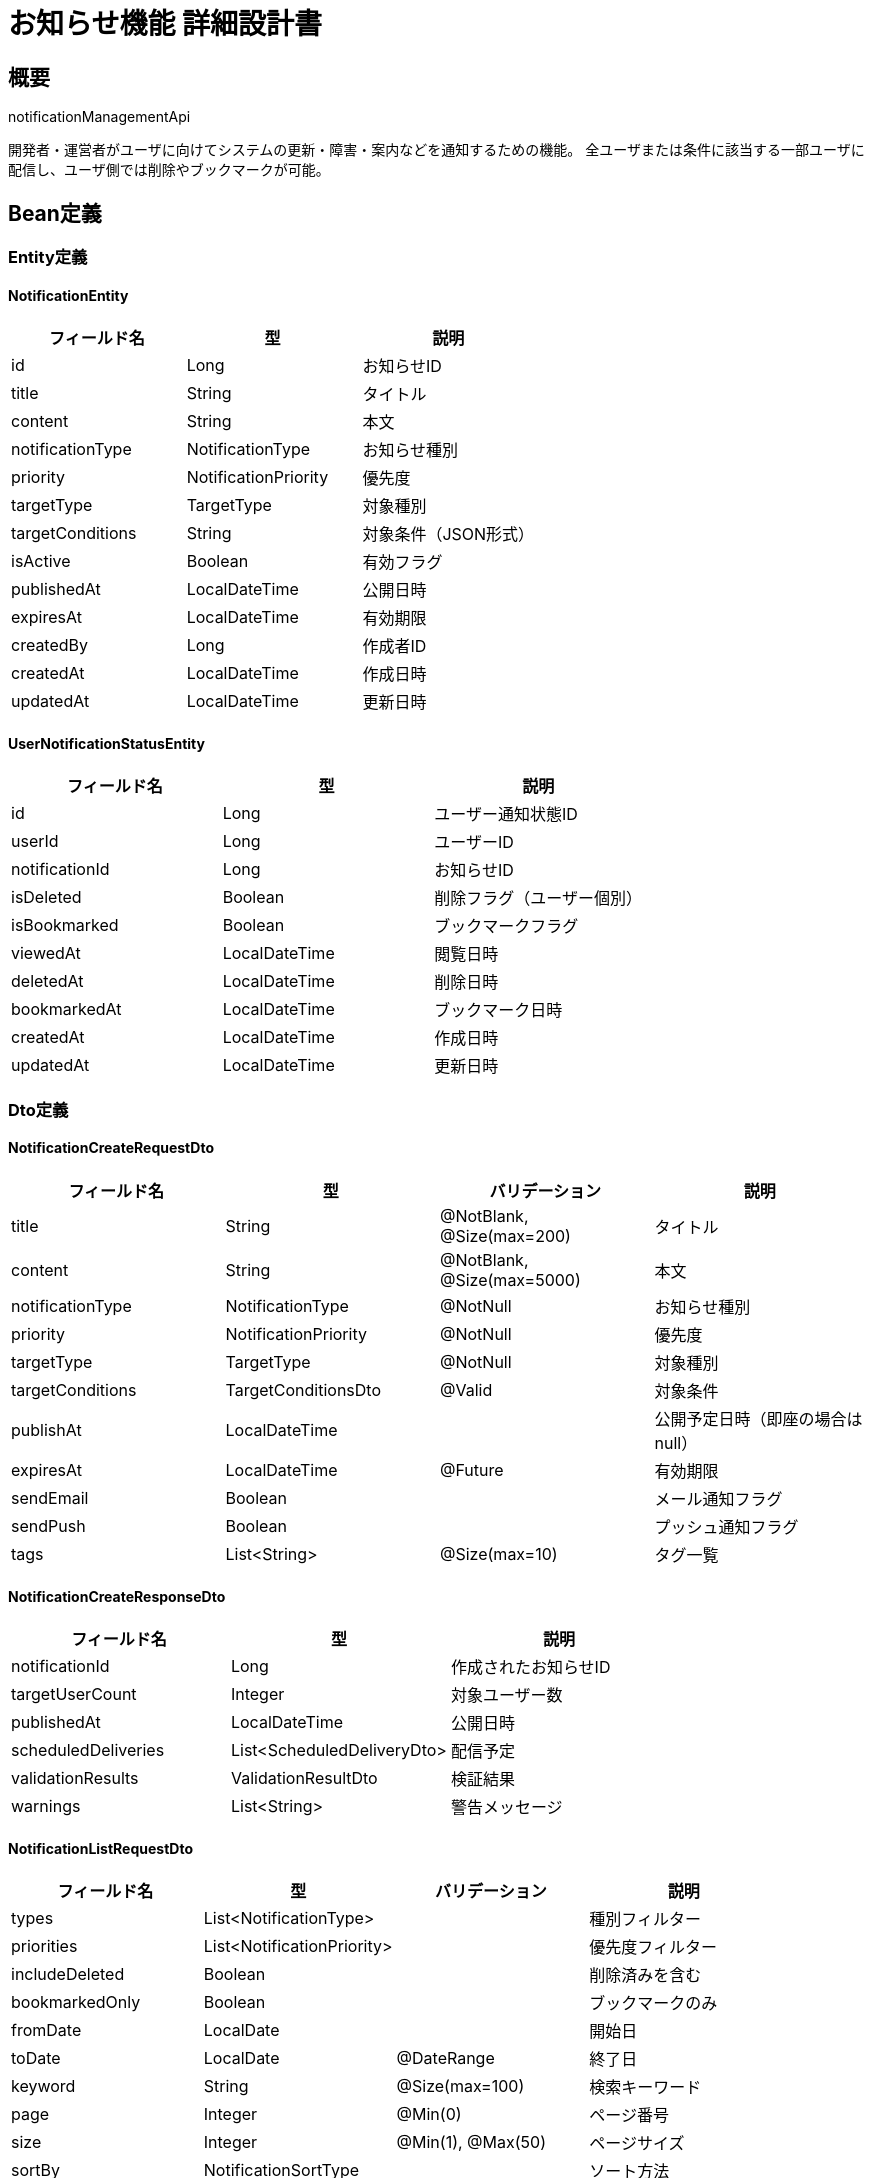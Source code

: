 = お知らせ機能 詳細設計書

== 概要

notificationManagementApi

開発者・運営者がユーザに向けてシステムの更新・障害・案内などを通知するための機能。
全ユーザまたは条件に該当する一部ユーザに配信し、ユーザ側では削除やブックマークが可能。

== Bean定義

=== Entity定義

==== NotificationEntity

|===
|フィールド名 |型 |説明

|id
|Long
|お知らせID

|title
|String
|タイトル

|content
|String
|本文

|notificationType
|NotificationType
|お知らせ種別

|priority
|NotificationPriority
|優先度

|targetType
|TargetType
|対象種別

|targetConditions
|String
|対象条件（JSON形式）

|isActive
|Boolean
|有効フラグ

|publishedAt
|LocalDateTime
|公開日時

|expiresAt
|LocalDateTime
|有効期限

|createdBy
|Long
|作成者ID

|createdAt
|LocalDateTime
|作成日時

|updatedAt
|LocalDateTime
|更新日時
|===

==== UserNotificationStatusEntity

|===
|フィールド名 |型 |説明

|id
|Long
|ユーザー通知状態ID

|userId
|Long
|ユーザーID

|notificationId
|Long
|お知らせID

|isDeleted
|Boolean
|削除フラグ（ユーザー個別）

|isBookmarked
|Boolean
|ブックマークフラグ

|viewedAt
|LocalDateTime
|閲覧日時

|deletedAt
|LocalDateTime
|削除日時

|bookmarkedAt
|LocalDateTime
|ブックマーク日時

|createdAt
|LocalDateTime
|作成日時

|updatedAt
|LocalDateTime
|更新日時
|===

=== Dto定義

==== NotificationCreateRequestDto

|===
|フィールド名 |型 |バリデーション |説明

|title
|String
|@NotBlank, @Size(max=200)
|タイトル

|content
|String
|@NotBlank, @Size(max=5000)
|本文

|notificationType
|NotificationType
|@NotNull
|お知らせ種別

|priority
|NotificationPriority
|@NotNull
|優先度

|targetType
|TargetType
|@NotNull
|対象種別

|targetConditions
|TargetConditionsDto
|@Valid
|対象条件

|publishAt
|LocalDateTime
|
|公開予定日時（即座の場合はnull）

|expiresAt
|LocalDateTime
|@Future
|有効期限

|sendEmail
|Boolean
|
|メール通知フラグ

|sendPush
|Boolean
|
|プッシュ通知フラグ

|tags
|List<String>
|@Size(max=10)
|タグ一覧
|===

==== NotificationCreateResponseDto

|===
|フィールド名 |型 |説明

|notificationId
|Long
|作成されたお知らせID

|targetUserCount
|Integer
|対象ユーザー数

|publishedAt
|LocalDateTime
|公開日時

|scheduledDeliveries
|List<ScheduledDeliveryDto>
|配信予定

|validationResults
|ValidationResultDto
|検証結果

|warnings
|List<String>
|警告メッセージ
|===

==== NotificationListRequestDto

|===
|フィールド名 |型 |バリデーション |説明

|types
|List<NotificationType>
|
|種別フィルター

|priorities
|List<NotificationPriority>
|
|優先度フィルター

|includeDeleted
|Boolean
|
|削除済みを含む

|bookmarkedOnly
|Boolean
|
|ブックマークのみ

|fromDate
|LocalDate
|
|開始日

|toDate
|LocalDate
|@DateRange
|終了日

|keyword
|String
|@Size(max=100)
|検索キーワード

|page
|Integer
|@Min(0)
|ページ番号

|size
|Integer
|@Min(1), @Max(50)
|ページサイズ

|sortBy
|NotificationSortType
|
|ソート方法
|===

==== NotificationListResponseDto

|===
|フィールド名 |型 |説明

|notifications
|Page<NotificationSummaryDto>
|お知らせ一覧

|summary
|NotificationSummaryStatsDto
|サマリー統計

|filterOptions
|NotificationFilterOptionsDto
|利用可能なフィルター

|userStats
|UserNotificationStatsDto
|ユーザー統計
|===

==== NotificationDetailDto

|===
|フィールド名 |型 |説明

|id
|Long
|お知らせID

|title
|String
|タイトル

|content
|String
|本文

|notificationType
|NotificationType
|お知らせ種別

|priority
|NotificationPriority
|優先度

|publishedAt
|LocalDateTime
|公開日時

|expiresAt
|LocalDateTime
|有効期限

|isBookmarked
|Boolean
|ブックマーク状態

|viewedAt
|LocalDateTime
|閲覧日時

|tags
|List<String>
|タグ一覧

|createdBy
|UserSummaryDto
|作成者情報

|statistics
|NotificationStatisticsDto
|統計情報

|relatedNotifications
|List<NotificationSummaryDto>
|関連お知らせ
|===

==== TargetConditionsDto

|===
|フィールド名 |型 |バリデーション |説明

|clubIds
|List<Long>
|
|対象クラブID一覧

|userIds
|List<Long>
|
|対象ユーザーID一覧

|roles
|List<UserRole>
|
|対象ロール一覧

|joinDateFrom
|LocalDate
|
|登録日開始

|joinDateTo
|LocalDate
|
|登録日終了

|regions
|List<String>
|
|対象地域一覧

|activityLevel
|ActivityLevel
|
|活動レベル

|excludeUserIds
|List<Long>
|
|除外ユーザーID一覧

|customConditions
|Map<String, Object>
|
|カスタム条件
|===

=== Enum定義

==== NotificationType

|===
|値 |表示名 |説明

|SYSTEM_UPDATE
|システム更新
|システムアップデート情報

|MAINTENANCE
|メンテナンス
|メンテナンス予定・完了

|FEATURE_ANNOUNCEMENT
|新機能案内
|新機能の紹介

|EVENT_ANNOUNCEMENT
|イベント案内
|大会・イベント情報

|IMPORTANT_NOTICE
|重要なお知らせ
|重要な連絡事項

|TECHNICAL_ISSUE
|技術的問題
|障害・技術的問題

|GENERAL_INFO
|一般情報
|一般的な情報

|EMERGENCY
|緊急
|緊急時の通知
|===

==== NotificationPriority

|===
|値 |表示名 |説明 |表示スタイル

|EMERGENCY
|緊急
|緊急対応が必要
|赤色、点滅

|HIGH
|高
|早急な確認が必要
|赤色

|MEDIUM
|中
|通常の重要度
|オレンジ色

|LOW
|低
|参考情報
|青色

|INFO
|情報
|単なる情報提供
|グレー
|===

==== TargetType

|===
|値 |説明

|ALL_USERS
|全ユーザー

|CLUB_MEMBERS
|特定クラブメンバー

|ROLE_BASED
|ロールベース

|CUSTOM_CONDITION
|カスタム条件

|SPECIFIC_USERS
|特定ユーザー

|REGION_BASED
|地域ベース
|===

==== NotificationSortType

|===
|値 |説明

|PUBLISHED_DESC
|公開日時降順

|PUBLISHED_ASC
|公開日時昇順

|PRIORITY_DESC
|優先度降順

|TITLE_ASC
|タイトル昇順

|TYPE_ASC
|種別昇順
|===

=== バリデーションエラー一覧

|===
|項番 |条件 |エラー内容 |メッセージID |ステータス

|1
|titleが空の場合
|タイトルは必須です。
|MSG_NOTIFICATION_0001
|400

|2
|contentが空の場合
|本文は必須です。
|MSG_NOTIFICATION_0002
|400

|3
|対象ユーザーが存在しない場合
|対象ユーザーが見つかりません。
|MSG_NOTIFICATION_0003
|400

|4
|有効期限が過去の場合
|有効期限は未来の日時を指定してください。
|MSG_NOTIFICATION_0004
|400

|5
|お知らせが見つからない場合
|指定されたお知らせが見つかりません。
|MSG_NOTIFICATION_0005
|404

|6
|削除権限がない場合
|このお知らせを削除する権限がありません。
|MSG_NOTIFICATION_0006
|403

|7
|作成権限がない場合
|お知らせを作成する権限がありません。
|MSG_NOTIFICATION_0007
|403

|8
|システムエラーが発生した場合
|システムエラーが発生しました。
|MSG_SYS_0003
|500
|===

== Controller定義

=== お知らせ管理Controller

==== クラス名

`NotificationManagementController`

==== フィールド

|===
|名称 |型 |説明

|notificationService
|NotificationService
|お知らせ処理を行うサービス。`@RequiredArgsConstructor` によりインジェクション。
|===

==== アノテーション

|===
|対象 |アノテーション

|クラス
|@RestController, @RequestMapping("/api/admin/notifications"), @RequiredArgsConstructor

|メソッド（お知らせ作成）
|@PostMapping

|メソッド（お知らせ一覧取得）
|@GetMapping

|メソッド（お知らせ更新）
|@PutMapping("/{notificationId}")

|メソッド（お知らせ削除）
|@DeleteMapping("/{notificationId}")

|引数
|@PathVariable, @RequestBody, @AuthenticationPrincipal
|===

==== メソッド名

* `createNotification` - お知らせ作成
* `getNotificationList` - お知らせ一覧取得（管理者用）
* `updateNotification` - お知らせ更新
* `deleteNotification` - お知らせ削除

=== ユーザー向けController

==== クラス名

`UserNotificationController`

==== アノテーション

|===
|対象 |アノテーション

|クラス
|@RestController, @RequestMapping("/api/notifications"), @RequiredArgsConstructor

|メソッド（一覧取得）
|@GetMapping

|メソッド（詳細取得）
|@GetMapping("/{notificationId}")

|メソッド（ブックマーク）
|@PostMapping("/{notificationId}/bookmark")

|メソッド（削除）
|@DeleteMapping("/{notificationId}")

|引数
|@PathVariable, @RequestParam, @AuthenticationPrincipal
|===

==== メソッド名

* `getUserNotifications` - ユーザー向けお知らせ一覧取得
* `getNotificationDetail` - お知らせ詳細取得
* `toggleBookmark` - ブックマーク切り替え
* `deleteUserNotification` - ユーザー側削除

=== 処理詳細

==== createNotification

|===
|順序 |概要 |詳細

|1
|リクエスト受領・認証
|リクエストボディからお知らせ作成データを取得。
管理者権限を確認。

|2
|権限確認
|notificationPermissionService.validateCreatePermission(userId) で作成権限を確認。

|3
|対象ユーザー計算
|targetConditions に基づいて対象ユーザーを計算。

|4
|サービス呼び出し
|notificationService.createNotification(requestDto, userId) を呼び出す。

|5
|配信処理
|メール・プッシュ通知の配信処理を開始。

|6
|レスポンス生成
|作成結果を含む NotificationCreateResponseDto を返却。

|–
|エラー処理
|* 作成権限がない場合は MSG_NOTIFICATION_0007 を返却  
* 対象ユーザーが見つからない場合は MSG_NOTIFICATION_0003 を返却
|===

== Service定義

=== インターフェース

`NotificationService`

|===
|メソッド名 |パラメータ |戻り値 |説明

|createNotification
|NotificationCreateRequestDto, Long userId
|NotificationCreateResponseDto
|お知らせを作成し、対象ユーザーに配信する

|getUserNotifications
|NotificationListRequestDto, Long userId
|NotificationListResponseDto
|ユーザー向けお知らせ一覧を取得する

|getNotificationDetail
|Long notificationId, Long userId
|NotificationDetailDto
|お知らせ詳細を取得する

|toggleBookmark
|Long notificationId, Long userId
|UserNotificationStatusDto
|ブックマーク状態を切り替える

|deleteUserNotification
|Long notificationId, Long userId
|void
|ユーザー側でお知らせを削除（非表示）する

|calculateTargetUsers
|TargetConditionsDto
|List<Long>
|対象条件からユーザーIDリストを計算する
|===

=== 実装クラス

`NotificationServiceImpl`

=== フィールド

|===
|名称 |型 |説明

|notificationRepository
|NotificationRepository
|お知らせデータ管理用リポジトリ

|userNotificationStatusRepository
|UserNotificationStatusRepository
|ユーザー通知状態管理用リポジトリ

|targetCalculationService
|TargetCalculationService
|対象ユーザー計算用サービス

|notificationDeliveryService
|NotificationDeliveryService
|配信処理サービス

|notificationPermissionService
|NotificationPermissionService
|権限チェックサービス
|===

=== アノテーション

|===
|対象 |アノテーション

|クラス
|@Service, @RequiredArgsConstructor, @Transactional
|===

=== 処理詳細

==== createNotification

|===
|順序 |概要 |詳細

|1
|対象ユーザー計算
|* targetCalculationService.calculateTargetUsers() で対象ユーザーを計算  
* 対象ユーザーが0件の場合は警告を生成

|2
|お知らせ作成
|* notificationRepository.save() でお知らせを保存  
* ID採番とタイムスタンプを設定

|3
|ユーザー通知状態初期化
|* 対象ユーザーごとの UserNotificationStatusEntity を作成  
* 初期状態（未削除・未ブックマーク）で保存

|4
|配信処理開始
|* sendEmail が true の場合、メール配信を開始  
* sendPush が true の場合、プッシュ通知配信を開始  
* 非同期処理で実行

|5
|統計情報更新
|* お知らせ作成統計を更新  
* 対象ユーザー数等の記録

|6
|レスポンス生成
|NotificationCreateResponseDto を生成して返却
|===

==== getUserNotifications

|===
|順序 |概要 |詳細

|1
|フィルター条件構築
|* リクエストパラメータからフィルター条件を構築  
* ユーザーの削除状態を考慮

|2
|お知らせ一覧取得
|* notificationRepository.findUserNotifications() でお知らせ一覧を取得  
* ページネーション適用

|3
|ユーザー状態情報付加
|* 各お知らせにユーザーのブックマーク・削除状態を付加  
* 閲覧日時情報を含める

|4
|統計情報計算
|* 未読件数、ブックマーク件数等を計算

|5
|レスポンス生成
|NotificationListResponseDto を生成して返却
|===

== TargetCalculationService定義

対象ユーザー計算を行う専用サービス

=== メソッド定義

|===
|メソッド名 |パラメータ |戻り値 |説明

|calculateTargetUsers
|TargetConditionsDto
|List<Long>
|条件に応じた対象ユーザーを計算

|calculateByClubIds
|List<Long> clubIds
|List<Long>
|クラブIDから対象ユーザーを計算

|calculateByRoles
|List<UserRole> roles
|List<Long>
|ロールから対象ユーザーを計算

|calculateByRegions
|List<String> regions
|List<Long>
|地域から対象ユーザーを計算

|calculateByActivityLevel
|ActivityLevel level
|List<Long>
|活動レベルから対象ユーザーを計算

|excludeUsers
|List<Long> userIds, List<Long> excludeIds
|List<Long>
|除外ユーザーを適用
|===

=== 対象ユーザー計算ロジック

```java
public List<Long> calculateTargetUsers(TargetConditionsDto conditions) {
    Set<Long> targetUsers = new HashSet<>();
    
    // 基本条件による対象ユーザー取得
    switch (conditions.getTargetType()) {
        case ALL_USERS:
            targetUsers.addAll(getAllActiveUsers());
            break;
        case CLUB_MEMBERS:
            targetUsers.addAll(calculateByClubIds(conditions.getClubIds()));
            break;
        case ROLE_BASED:
            targetUsers.addAll(calculateByRoles(conditions.getRoles()));
            break;
        case SPECIFIC_USERS:
            targetUsers.addAll(conditions.getUserIds());
            break;
        case REGION_BASED:
            targetUsers.addAll(calculateByRegions(conditions.getRegions()));
            break;
    }
    
    // 追加フィルター適用
    if (conditions.getJoinDateFrom() != null || conditions.getJoinDateTo() != null) {
        targetUsers = filterByJoinDate(targetUsers, conditions.getJoinDateFrom(), conditions.getJoinDateTo());
    }
    
    if (conditions.getActivityLevel() != null) {
        targetUsers = filterByActivityLevel(targetUsers, conditions.getActivityLevel());
    }
    
    // 除外ユーザー適用
    if (conditions.getExcludeUserIds() != null) {
        targetUsers.removeAll(conditions.getExcludeUserIds());
    }
    
    return new ArrayList<>(targetUsers);
}
```

== Repository定義

=== 使用メソッド

==== NotificationRepository

|===
|メソッド名 |パラメータ |戻り値 |説明

|save
|NotificationEntity
|NotificationEntity
|お知らせを保存

|findUserNotifications
|Long userId, NotificationListRequestDto, Pageable
|Page<NotificationSummaryDto>
|ユーザー向けお知らせ一覧を取得

|findById
|Long notificationId
|Optional<NotificationEntity>
|お知らせを取得

|findActiveNotifications
|LocalDateTime now
|List<NotificationEntity>
|有効なお知らせ一覧を取得

|deleteById
|Long notificationId
|void
|お知らせを削除
|===

==== UserNotificationStatusRepository

|===
|メソッド名 |パラメータ |戻り値 |説明

|save
|UserNotificationStatusEntity
|UserNotificationStatusEntity
|ユーザー通知状態を保存

|findByUserIdAndNotificationId
|Long userId, Long notificationId
|Optional<UserNotificationStatusEntity>
|ユーザー通知状態を取得

|bulkInsert
|List<UserNotificationStatusEntity>
|void
|一括挿入

|updateBookmarkStatus
|Long userId, Long notificationId, Boolean isBookmarked
|void
|ブックマーク状態を更新

|updateDeleteStatus
|Long userId, Long notificationId, Boolean isDeleted
|void
|削除状態を更新
|===

=== 使用クエリ（MyBatis）

==== ユーザー向けお知らせ一覧取得

[source,sql]
----
SELECT 
    n.id,
    n.title,
    n.notification_type,
    n.priority,
    n.published_at,
    n.expires_at,
    uns.is_bookmarked,
    uns.viewed_at,
    uns.is_deleted
FROM notifications n
LEFT JOIN user_notification_status uns ON n.id = uns.notification_id AND uns.user_id = #{userId}
WHERE n.is_active = true
  AND n.published_at <= NOW()
  AND (n.expires_at IS NULL OR n.expires_at > NOW())
  AND (uns.is_deleted IS NULL OR uns.is_deleted = false)
  AND (#{types} IS NULL OR n.notification_type IN 
    <foreach collection="types" item="type" open="(" separator="," close=")">
        #{type}
    </foreach>)
  AND (#{priorities} IS NULL OR n.priority IN 
    <foreach collection="priorities" item="priority" open="(" separator="," close=")">
        #{priority}
    </foreach>)
  AND (#{keyword} IS NULL OR 
       n.title LIKE CONCAT('%', #{keyword}, '%') OR 
       n.content LIKE CONCAT('%', #{keyword}, '%'))
  AND (#{bookmarkedOnly} = false OR uns.is_bookmarked = true)
ORDER BY 
  CASE #{sortBy}
    WHEN 'PRIORITY_DESC' THEN 
      CASE n.priority
        WHEN 'EMERGENCY' THEN 1
        WHEN 'HIGH' THEN 2
        WHEN 'MEDIUM' THEN 3
        WHEN 'LOW' THEN 4
        WHEN 'INFO' THEN 5
      END
    ELSE n.published_at
  END DESC
LIMIT #{limit} OFFSET #{offset}
----

==== 対象ユーザー計算（クラブメンバー）

[source,sql]
----
SELECT DISTINCT cm.user_id
FROM club_members cm
JOIN clubs c ON cm.club_id = c.id
WHERE cm.club_id IN 
  <foreach collection="clubIds" item="clubId" open="(" separator="," close=")">
    #{clubId}
  </foreach>
  AND cm.status = 'ACTIVE'
  AND c.is_active = true
----

==== 対象ユーザー計算（ロールベース）

[source,sql]
----
SELECT DISTINCT u.id
FROM users u
JOIN club_members cm ON u.id = cm.user_id
WHERE cm.role IN 
  <foreach collection="roles" item="role" open="(" separator="," close=")">
    #{role}
  </foreach>
  AND u.is_active = true
  AND cm.status = 'ACTIVE'
----

== 配信機能

=== NotificationDeliveryService定義

配信処理を行う専用サービス

|===
|メソッド名 |パラメータ |戻り値 |説明

|sendEmailNotifications
|Long notificationId, List<Long> userIds
|EmailDeliveryResultDto
|メール通知を送信

|sendPushNotifications
|Long notificationId, List<Long> userIds
|PushDeliveryResultDto
|プッシュ通知を送信

|scheduleDelivery
|Long notificationId, LocalDateTime deliveryTime
|void
|配信をスケジュール

|getDeliveryStatus
|Long notificationId
|DeliveryStatusDto
|配信状況を取得
|===

=== 配信処理（非同期）

```java
@Async
public CompletableFuture<EmailDeliveryResultDto> sendEmailNotifications(Long notificationId, List<Long> userIds) {
    try {
        NotificationEntity notification = notificationRepository.findById(notificationId)
            .orElseThrow(() -> new NotificationNotFoundException());
        
        List<UserEntity> users = userRepository.findByIds(userIds);
        
        int successCount = 0;
        int failureCount = 0;
        
        for (UserEntity user : users) {
            try {
                emailService.sendNotificationEmail(user.getEmail(), notification);
                successCount++;
            } catch (Exception e) {
                failureCount++;
                log.warn("Failed to send email to user: {}", user.getId(), e);
            }
        }
        
        return CompletableFuture.completedFuture(
            EmailDeliveryResultDto.builder()
                .successCount(successCount)
                .failureCount(failureCount)
                .build()
        );
    } catch (Exception e) {
        log.error("Failed to send email notifications", e);
        return CompletableFuture.failedFuture(e);
    }
}
```

== 実装例

=== HTTP Request/Response例

==== お知らせ作成リクエスト

```
POST /api/admin/notifications
Authorization: Bearer {jwt-token}
Content-Type: application/json

{
    "title": "システムメンテナンスのお知らせ",
    "content": "2024年3月20日(水) 2:00-4:00にシステムメンテナンスを実施いたします。この間、サービスをご利用いただけません。ご迷惑をおかけいたしますが、ご理解のほどよろしくお願いいたします。",
    "notificationType": "MAINTENANCE",
    "priority": "HIGH",
    "targetType": "ALL_USERS",
    "targetConditions": {
        "excludeUserIds": [100, 200]
    },
    "expiresAt": "2024-03-21T00:00:00",
    "sendEmail": true,
    "sendPush": true,
    "tags": ["メンテナンス", "重要"]
}
```

==== お知らせ作成レスポンス

```json
HTTP/1.1 201 Created
Content-Type: application/json

{
    "notificationId": 12345,
    "targetUserCount": 1540,
    "publishedAt": "2024-03-15T10:00:00",
    "scheduledDeliveries": [
        {
            "type": "EMAIL",
            "scheduledAt": "2024-03-15T10:01:00",
            "targetCount": 1540,
            "status": "SCHEDULED"
        },
        {
            "type": "PUSH",
            "scheduledAt": "2024-03-15T10:01:00",
            "targetCount": 1540,
            "status": "SCHEDULED"
        }
    ],
    "validationResults": {
        "isValid": true,
        "warnings": [
            "対象ユーザーから2名を除外しました"
        ]
    },
    "warnings": []
}
```

==== ユーザー向けお知らせ一覧取得リクエスト

```
GET /api/notifications?page=0&size=20&types=MAINTENANCE,IMPORTANT_NOTICE&sortBy=PRIORITY_DESC
Authorization: Bearer {jwt-token}
```

==== ユーザー向けお知らせ一覧取得レスポンス

```json
HTTP/1.1 200 OK
Content-Type: application/json

{
    "notifications": {
        "content": [
            {
                "id": 12345,
                "title": "システムメンテナンスのお知らせ",
                "notificationType": "MAINTENANCE",
                "priority": "HIGH",
                "publishedAt": "2024-03-15T10:00:00",
                "expiresAt": "2024-03-21T00:00:00",
                "isBookmarked": false,
                "viewedAt": null,
                "tags": ["メンテナンス", "重要"]
            }
        ],
        "totalElements": 1,
        "number": 0,
        "size": 20
    },
    "summary": {
        "totalNotifications": 1,
        "unreadCount": 1,
        "bookmarkedCount": 0,
        "highPriorityCount": 1
    },
    "filterOptions": {
        "availableTypes": [
            {"type": "MAINTENANCE", "count": 1},
            {"type": "IMPORTANT_NOTICE", "count": 0}
        ],
        "availablePriorities": [
            {"priority": "HIGH", "count": 1}
        ]
    },
    "userStats": {
        "totalViewedNotifications": 25,
        "averageResponseTime": "2時間30分",
        "bookmarkUsageRate": 15.5
    }
}
```

==== ブックマーク切り替えリクエスト

```
POST /api/notifications/12345/bookmark
Authorization: Bearer {jwt-token}
```

==== ブックマーク切り替えレスポンス

```json
HTTP/1.1 200 OK
Content-Type: application/json

{
    "notificationId": 12345,
    "isBookmarked": true,
    "bookmarkedAt": "2024-03-15T11:30:00"
}
```